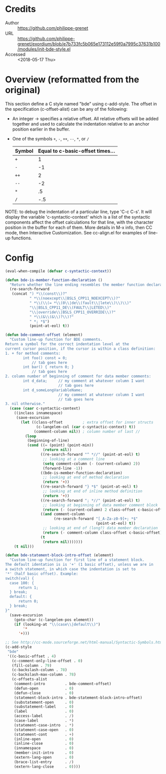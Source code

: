 * Credits
- Author :: https://github.com/philippe-grenet
- URL :: https://github.com/philippe-grenet/exordium/blob/e7b733fc5b065e173112e59f0a7995c37631b100/modules/init-bde-style.el
- Accessed :: <2018-05-17 Thu>
* Overview (reformatted from the original)
This section define a C style named "bde" using c-add-style.  The offset
in the specification (c-offset-alist) can be any of the following:
- An integer -> specifies a relative offset. All relative offsets will be
  added together and used to calculate the indentation relative to an
  anchor position earlier in the buffer.
- One of the symbols ~+~, ~-~, ~++~, ~--~, ~*~, or ~/~
  | Symbol | Equal to c-basic-offset times... |
  |--------+----------------------------------|
  | ~+~      |                                1 |
  | ~-~      |                               -1 |
  | ~++~     |                                2 |
  | ~--~     |                               -2 |
  | ~*~      |                               .5 |
  | ~/~      |                              -.5 |

NOTE: to debug the indentation of a particular line, type 'C-c C-s'. It
will display the variable 'c-syntactic-context' which is a list of the
syntactic components affect the offset calculations for that line, with the
character position in the buffer for each of them. More details in M-x
info, then CC mode, then Interactive Customization.
See cc-align.el for examples of line-up functions.
* Config
#+BEGIN_SRC emacs-lisp
(eval-when-compile (defvar c-syntactic-context))

(defun bde-is-member-function-declaration ()
  "Return whether the line ending resembles the member function declaration."
  (re-search-forward
   (concat ") *\\(const\\)?"
           " *\\(noexcept\\|BSLS_CPP11_NOEXCEPT\\)?"
           " *\\(\\(= *\\(0\\|de\\(fault\\|lete\\)\\)\\)"
           "\\|BSLS_CPP11_DE\\(FAULT\\|LETED\\)"
           "\\|override\\|BSLS_CPP11_OVERRIDE\\)?"
           " *\\(&\\(&\\)?\\)?"
           " *; *$")
           (point-at-eol) t))

(defun bde-comment-offset (element)
  "Custom line-up function for BDE comments.
Return a symbol for the correct indentation level at the
current cursor position, if the cursor is within a class definition:
1. + for method comments:
        int foo() const = 0;
            // tab goes here
        int bar() { return 0; }
            // tab goes here
2. column number of beginning of comment for data member comments:
        int d_data;     // my comment at whatever column I want
                        // tab goes here
        int d_someLongVariableName;
                        // my comment at whatever column I want
                        // tab goes here
3. nil otherwise."
  (case (caar c-syntactic-context)
    ((inclass innamespace)
     (save-excursion
       (let ((class-offset         ; extra offset for inner structs
              (c-langelem-col (car c-syntactic-context) t))
             (comment-column nil)) ; column number of last //
         (loop
          (beginning-of-line)
          (cond ((= (point) (point-min))
                 (return nil))
                ((re-search-forward "^ *//" (point-at-eol) t)
                 ;; looking at a comment line
                 (setq comment-column (- (current-column) 2))
                 (forward-line -1))
                ((bde-is-member-function-declaration)
                 ;; looking at end of method declaration
                 (return '+))
                ((re-search-forward "} *$" (point-at-eol) t)
                 ;; looking at end of inline method definition
                 (return '+))
                ((re-search-forward "; *//" (point-at-eol) t)
                 ;; looking at beginning of data member comment block
                 (return (- (current-column) 2 class-offset c-basic-offset)))
                ((and comment-column
                      (re-search-forward "[_A-Za-z0-9]+; *$"
                                         (point-at-eol) t))
                 ;; looking at end of (long?) data member declaration
                 (return (- comment-column class-offset c-basic-offset)))
                (t
                 (return nil)))))))
    (t nil)))

(defun bde-statement-block-intro-offset (element)
  "Custom line-up function for first line of a statement block.
The default identation is is '+' (1 basic offset), unless we are in
a switch statement, in which case the indentation is set to
'*' (half basic offset). Example:
switch(val) {
  case 100: {
      return 1;
  } break;
  default: {
      return 0;
  } break;
}"
  (save-excursion
    (goto-char (c-langelem-pos element))
    (if (looking-at "\\(case\\|default\\)")
        '*
      '+)))

;; See http://cc-mode.sourceforge.net/html-manual/Syntactic-Symbols.html#Syntactic-Symbols
(c-add-style
 "bde"
 '((c-basic-offset . 4)
   (c-comment-only-line-offset . 0)
   (fill-column . 79)
   (c-backslash-column . 78)
   (c-backslash-max-column . 78)
   (c-offsets-alist
    (comment-intro         . bde-comment-offset)
    (defun-open            . 0)
    (defun-close           . 0)
    (statement-block-intro . bde-statement-block-intro-offset)
    (substatement-open     . 0)
    (substatement-label    . 0)
    (label                 . 0)
    (access-label          . /)
    (case-label            . *)
    (statement-case-intro  . *)
    (statement-case-open   . 0)
    (statement-cont        . +)
    (inline-open           . 0)
    (inline-close          . 0)
    (innamespace           . 0)
    (member-init-intro     . 0)
    (extern-lang-open      . 0)
    (brace-list-entry      . /)
    (extern-lang-close     . 0))))
#+END_SRC

